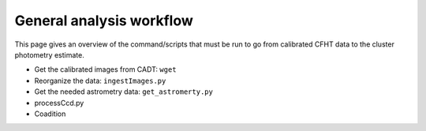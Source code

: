 
General analysis workflow
=========================

This page gives an overview of the command/scripts that must be run to
go from calibrated CFHT data to the cluster photometry estimate.

-  Get the calibrated images from CADT: ``wget``
-  Reorganize the data: ``ingestImages.py``
-  Get the needed astrometry data: ``get_astromerty.py``
-  processCcd.py
-  Coadition
